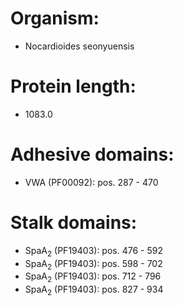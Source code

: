 * Organism:
- Nocardioides seonyuensis
* Protein length:
- 1083.0
* Adhesive domains:
- VWA (PF00092): pos. 287 - 470
* Stalk domains:
- SpaA_2 (PF19403): pos. 476 - 592
- SpaA_2 (PF19403): pos. 598 - 702
- SpaA_2 (PF19403): pos. 712 - 796
- SpaA_2 (PF19403): pos. 827 - 934

